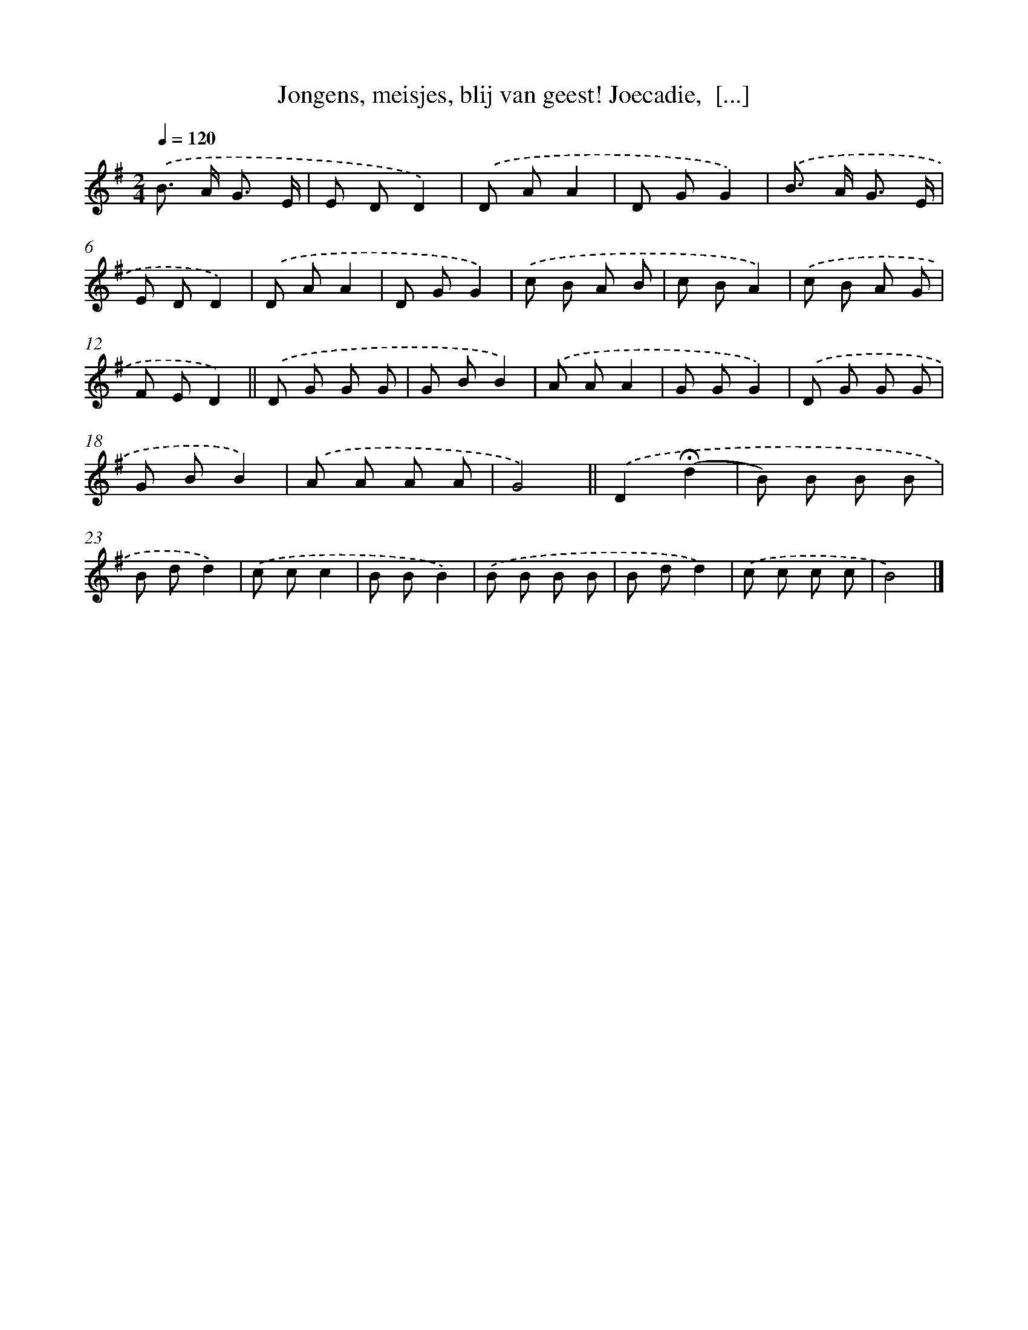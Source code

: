 X: 9637
T: Jongens, meisjes, blij van geest! Joecadie,  [...]
%%abc-version 2.0
%%abcx-abcm2ps-target-version 5.9.1 (29 Sep 2008)
%%abc-creator hum2abc beta
%%abcx-conversion-date 2018/11/01 14:36:58
%%humdrum-veritas 2998735024
%%humdrum-veritas-data 981171222
%%continueall 1
%%barnumbers 0
L: 1/8
M: 2/4
Q: 1/4=120
K: G clef=treble
.('B> A G3/ E/ |
E DD2) |
.('D AA2 |
D GG2) |
.('B> A G3/ E/ |
E DD2) |
.('D AA2 |
D GG2) |
.('c B A B |
c BA2) |
.('c B A G |
F ED2) ||
.('D G G G [I:setbarnb 14]|
G BB2) |
.('A AA2 |
G GG2) |
.('D G G G |
G BB2) |
.('A A A A |
G4) ||
.('D2(!fermata!d2 [I:setbarnb 22]|
B) B B B |
B dd2) |
.('c cc2 |
B BB2) |
.('B B B B |
B dd2) |
.('c c c c |
B4) |]

